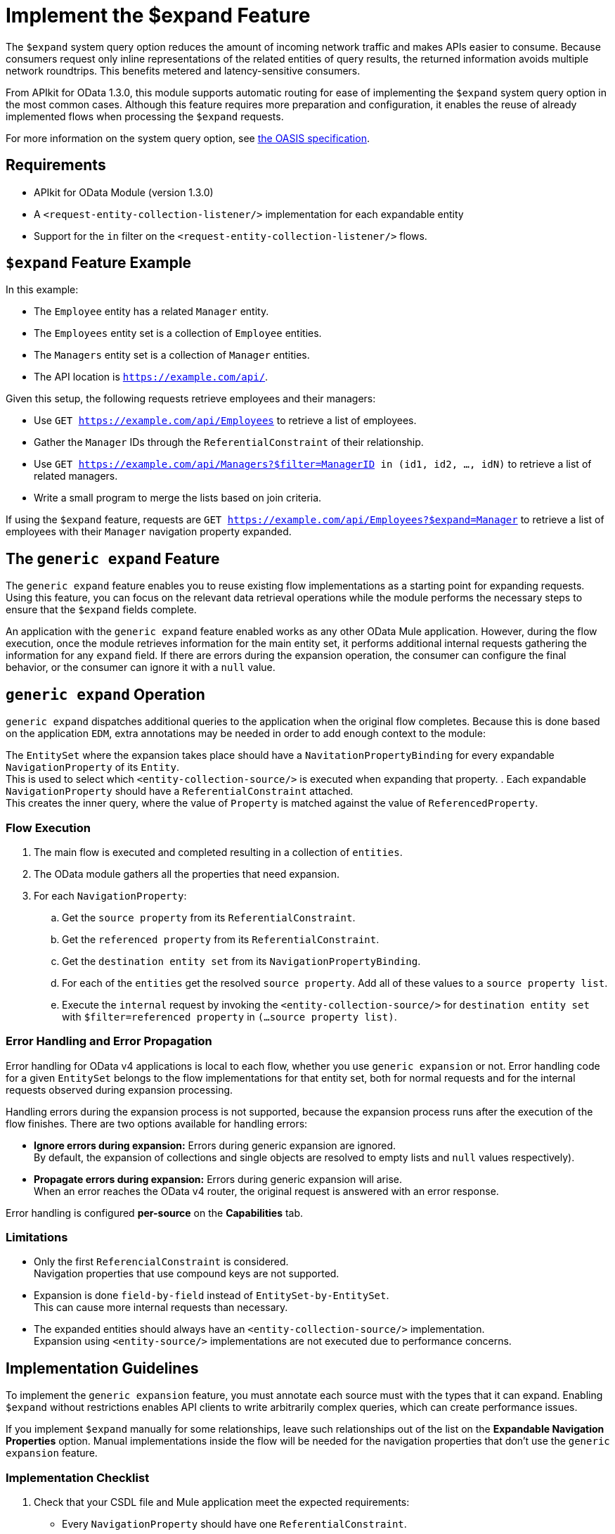 = Implement the $expand Feature

The `$expand` system query option reduces the amount of incoming network traffic and makes APIs easier to consume. Because consumers request only inline representations of the related entities of query results, the returned information avoids multiple network roundtrips. This benefits metered and latency-sensitive consumers.

From APIkit for OData 1.3.0, this module supports automatic routing for ease of implementing the `$expand` system query option in the most common cases. Although this feature requires more preparation and configuration, it enables the reuse of already implemented flows when processing the `$expand` requests.

For more information on the system query option, see http://docs.oasis-open.org/odata/odata/v4.01/odata-v4.01-part2-url-conventions.html#sec_SystemQueryOptionexpand[the OASIS specification^].

== Requirements

- APIkit for OData Module (version 1.3.0)
- A `<request-entity-collection-listener/>` implementation for each expandable entity
- Support for the `in` filter on the `<request-entity-collection-listener/>` flows.

== `$expand` Feature Example 

In this example:

* The `Employee` entity has a related `Manager` entity.
* The `Employees` entity set is a collection of `Employee` entities.
* The `Managers` entity set is a collection of `Manager` entities.
* The API location is `https://example.com/api/`.

Given this setup, the following requests retrieve employees and their managers:

* Use `GET https://example.com/api/Employees` to retrieve a list of employees.
* Gather the `Manager` IDs through the `ReferentialConstraint` of their relationship.
* Use `GET https://example.com/api/Managers?$filter=ManagerID in (id1, id2, ..., idN)` to retrieve a list of related managers.
* Write a small program to merge the lists based on join criteria.

If using the `$expand` feature, requests are `GET https://example.com/api/Employees?$expand=Manager` to retrieve a list of employees with their `Manager` navigation property expanded.

== The `generic expand` Feature

The `generic expand` feature enables you to reuse existing flow implementations as a starting point for expanding requests. Using this feature, you can focus on the relevant data retrieval operations while the module performs the necessary steps to ensure that the `$expand` fields complete.

An application with the `generic expand` feature enabled works as any other OData Mule application. However, during the flow execution, once the module retrieves information for the main entity set, it performs additional internal requests gathering the information for any `expand` field. If there are errors during the expansion operation, the consumer can configure the final behavior, or the consumer can ignore it with a `null` value.

== `generic expand` Operation

`generic expand` dispatches additional queries to the application when the original flow completes. Because this is done based on the application `EDM`, extra annotations may be needed in order to add enough context to the module:

The `EntitySet` where the expansion takes place should have a `NavitationPropertyBinding` for every expandable `NavigationProperty` of its `Entity`. +
This is used to select which `<entity-collection-source/>` is executed when expanding that property.
. Each expandable `NavigationProperty` should have a `ReferentialConstraint` attached. +
This creates the inner query, where the value of `Property` is matched against the value of `ReferencedProperty`.

=== Flow Execution

. The main flow is executed and completed resulting in a collection of `entities`.
. The OData module gathers all the properties that need expansion.
. For each `NavigationProperty`:
.. Get the `source property` from its `ReferentialConstraint`.
.. Get the `referenced property` from its `ReferentialConstraint`.
.. Get the `destination entity set` from its `NavigationPropertyBinding`.
.. For each of the `entities` get the resolved `source property`. Add all of these values to a `source property list`.
.. Execute the `internal` request by invoking the `<entity-collection-source/>` for `destination entity set` with `$filter=referenced property` in `(...source property list)`.

=== Error Handling and Error Propagation

Error handling for OData v4 applications is local to each flow, whether you use `generic expansion` or not. Error handling code for a given `EntitySet` belongs to the flow implementations for that entity set, both for normal requests and for the internal requests observed during expansion processing.

Handling errors during the expansion process is not supported, because the expansion process runs after the execution of the flow finishes. There are two options available for handling errors:

- *Ignore errors during expansion:* Errors during generic expansion are ignored. +
By default, the expansion of collections and single objects are resolved to empty lists and `null` values respectively).
- *Propagate errors during expansion:* Errors during generic expansion will arise. +
When an error reaches the OData v4 router, the original request is answered with an error response.

Error handling is configured *per-source* on the *Capabilities* tab.

=== Limitations

* Only the first `ReferencialConstraint` is considered. +
Navigation properties that use compound keys are not supported.
* Expansion is done `field-by-field` instead of `EntitySet-by-EntitySet`. +
This can cause more internal requests than necessary.
* The expanded entities should always have an `<entity-collection-source/>` implementation. +
Expansion using `<entity-source/>` implementations are not executed due to performance concerns.

== Implementation Guidelines

To implement the `generic expansion` feature, you must annotate each source must with the types that it can expand. Enabling `$expand` without restrictions enables API clients to write arbitrarily complex queries, which can create performance issues.

If you implement `$expand` manually for some relationships, leave such relationships out of the list on the *Expandable Navigation Properties* option. Manual implementations inside the flow will be needed for the navigation properties that don't use the `generic expansion` feature.

=== Implementation Checklist

. Check that your CSDL file and Mule application meet the expected requirements:
** Every `NavigationProperty` should have one `ReferentialConstraint`.
** Every `EntitySet` should have one `NavigationPropertyBinding` for each `NavigationProperty` of its entity type.
** Every `<entity-collection-source/>` should support the `in` operator for the `$filter` system query option.
. For each source where you want to enable `generic expand` support:
.. Open the *Capabilities* tab
.. Edit inline *Expandable navigation properties*
.. Add the name of each navigation property you want to be expandable using `generic expand`.
.. Depending on your use case, check *Ignore errors on expand* to avoid errors during the generic expansion and to generate errors on the main flow.
. Verify that your existent flows support the `$expand` feature.
